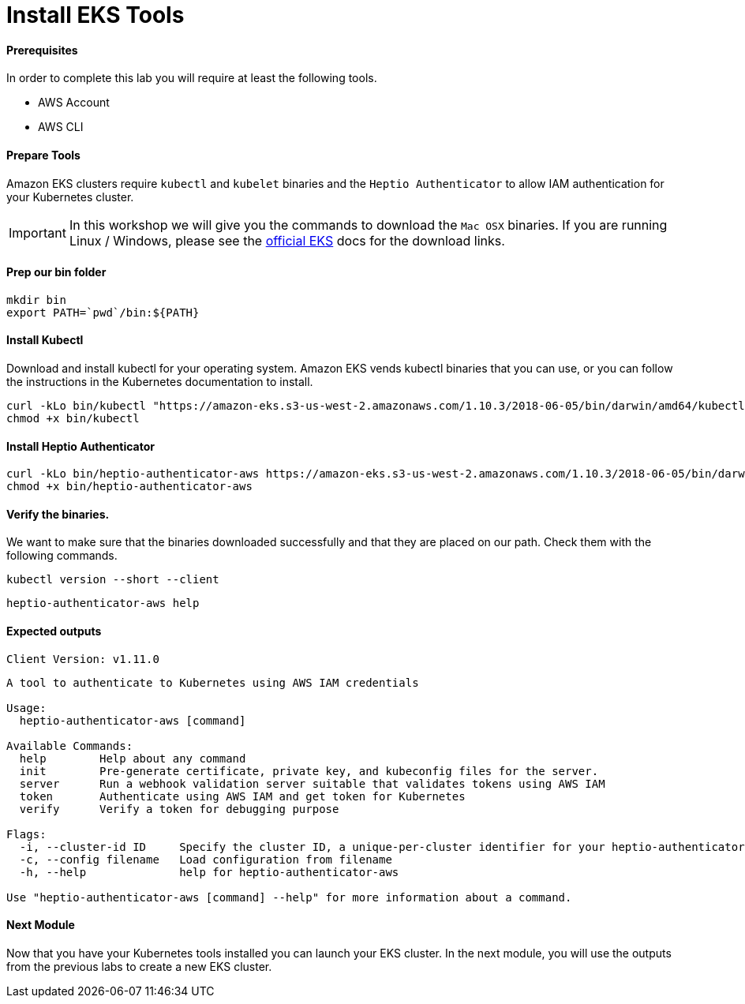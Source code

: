 = Install EKS Tools

==== Prerequisites
In order to complete this lab you will require at least the following tools.

* AWS Account
* AWS CLI

==== Prepare Tools
Amazon EKS clusters require `kubectl` and `kubelet` binaries and the `Heptio Authenticator` to allow IAM authentication for your Kubernetes cluster.

IMPORTANT: In this workshop we will give you the commands to download the `Mac OSX` binaries. If you are running Linux / Windows, please see the link:https://docs.aws.amazon.com/eks/latest/userguide/getting-started.html[official EKS^] docs for the download links.

==== Prep our bin folder
[source,bash]
----
mkdir bin
export PATH=`pwd`/bin:${PATH}
----

==== Install Kubectl
Download and install kubectl for your operating system. Amazon EKS vends kubectl binaries that you can use, or you can follow the instructions in the Kubernetes documentation to install.

[source,bash]
----
curl -kLo bin/kubectl "https://amazon-eks.s3-us-west-2.amazonaws.com/1.10.3/2018-06-05/bin/darwin/amd64/kubectl"
chmod +x bin/kubectl
----

==== Install Heptio Authenticator
[source,bash]
----
curl -kLo bin/heptio-authenticator-aws https://amazon-eks.s3-us-west-2.amazonaws.com/1.10.3/2018-06-05/bin/darwin/amd64/heptio-authenticator-aws
chmod +x bin/heptio-authenticator-aws
----

==== Verify the binaries.
We want to make sure that the binaries downloaded successfully and that they are placed on our path. Check them with the following commands.

[source,bash]
----
kubectl version --short --client
----

[source,bash]
----
heptio-authenticator-aws help
----

==== Expected outputs
[source,text]
----
Client Version: v1.11.0

----
[source,text]
----

A tool to authenticate to Kubernetes using AWS IAM credentials

Usage:
  heptio-authenticator-aws [command]

Available Commands:
  help        Help about any command
  init        Pre-generate certificate, private key, and kubeconfig files for the server.
  server      Run a webhook validation server suitable that validates tokens using AWS IAM
  token       Authenticate using AWS IAM and get token for Kubernetes
  verify      Verify a token for debugging purpose

Flags:
  -i, --cluster-id ID     Specify the cluster ID, a unique-per-cluster identifier for your heptio-authenticator-aws installation.
  -c, --config filename   Load configuration from filename
  -h, --help              help for heptio-authenticator-aws

Use "heptio-authenticator-aws [command] --help" for more information about a command.
----

==== Next Module
Now that you have your Kubernetes tools installed you can launch your EKS cluster. In the next module, you will use the outputs from the previous labs to create a new EKS cluster.
